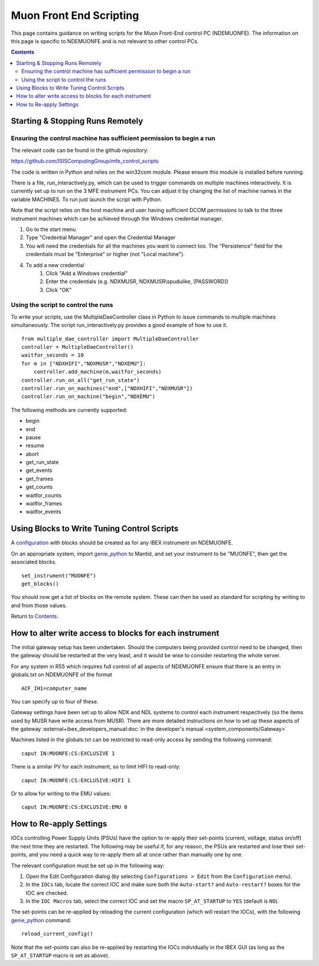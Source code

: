 Muon Front End Scripting
########################

This page contains guidance on writing scripts for the Muon Front-End control PC (NDEMUONFE).  The information on this page is specific to NDEMUONFE and is not relevant to other control PCs.

.. contents:: **Contents**

Starting & Stopping Runs Remotely
---------------------------------

Ensuring the control machine has sufficient permission to begin a run
~~~~~~~~~~~~~~~~~~~~~~~~~~~~~~~~~~~~~~~~~~~~~~~~~~~~~~~~~~~~~~~~~~~~~
The relevant code can be found in the github repository:

https://github.com/ISISComputingGroup/mfe_control_scripts

The code is written in Python and relies on the win32com module. Please ensure this module is installed before running.

There is a file, run_interactively.py, which can be used to trigger commands on multiple machines interactively. It is currently set up to run on the 3 MFE instrument PCs. You can adjust it by changing the list of machine names in the variable MACHINES. To run just launch the script with Python.

Note that the script relies on the host machine and user having sufficient DCOM permissions to talk to the three instrument machines which can be achieved through the Windows credential manager.

1. Go to the start menu
2. Type "Credential Manager" and open the Credential Manager
3. You will need the credentials for all the machines you want to connect too. The "Persistence" field for the credentials must be "Enterprise" or higher (not "Local machine").
4. To add a new credential
    1. Click "Add a Windows credential"
    2. Enter the credentials (e.g. NDXMUSR, NDXMUSR\\spudulike, [PASSWORD])
    3. Click "OK"

Using the script to control the runs
~~~~~~~~~~~~~~~~~~~~~~~~~~~~~~~~~~~~

To write your scripts, use the MultipleDaeController class in Python to issue commands to multiple machines simultaneously. The script run_interactively.py provides a good example of how to use it.

::

    from multiple_dae_controller import MultipleDaeController
    controller = MultipleDaeController()
    waitfor_seconds = 10
    for m in ["NDXHIFI","NDXMUSR","NDXEMU"]:
        controller.add_machine(m,waitfor_seconds)
    controller.run_on_all("get_run_state")
    controller.run_on_machines("end",["NDXHIFI","NDXMUSR"])
    controller.run_on_machine("begin","NDXEMU")

The following methods are currently supported:

- begin
- end
- pause
- resume
- abort
- get_run_state
- get_events
- get_frames
- get_counts
- waitfor_counts
- waitfor_frames
- waitfor_events

Using Blocks to Write Tuning Control Scripts
--------------------------------------------

A configuration_ with blocks should be created as for any IBEX instrument on NDEMUONFE.

.. _configuration: CreateandManageConfigurations

On an appropriate system, import `genie\_python`_ to Mantid, and set your instrument to be "MUONFE", then get the associated blocks.

::

   set_instrument("MUONFE")
   get_blocks()

You should now get a list of blocks on the remote system. These can then be used as standard for scripting by writing to and from those values.

Return to `Contents`_.

How to alter write access to blocks for each instrument
-------------------------------------------

The initial gateway setup has been undertaken. Should the computers being provided control need to be changed, then the gateway should be restarted at the very least, and it would be wise to consider restarting the whole server.

For any system in R55 which requires full control of all aspects of NDEMUONFE ensure that there is an entry in globals.txt on NDEMUONFE of the format

::
   
   ACF_IH1=computer_name

You can specify up to four of these. 

Gateway settings have been set up to allow NDX and NDL systems to control each instrument respectively (so the items used by MUSR have  write access from MUSR). There are more detailed instructions on how to set up these aspects of the gateway :external+ibex_developers_manual:doc:`in the developer's manual <system_components/Gateway>`

Machines listed in the globals.txt can be restricted to read-only access by sending the following command:

::
   
   caput IN:MUONFE:CS:EXCLUSIVE 1

There is a similar PV for each instrument, so to limit HIFI to read-only:

::

   caput IN:MUONFE:CS:EXCLUSIVE:HIFI 1

Or to allow for writing to the EMU values:

::

   caput IN:MUONFE:CS:EXCLUSIVE:EMU 0

How to Re-apply Settings
------------------------

IOCs controlling Power Supply Units (PSUs) have the option to re-apply their set-points (current, voltage, status on/off) the next time they are restarted. The following may be useful if, for any reason, the PSUs are restarted and lose their set-points, and you need a quick way to re-apply them all at once rather than manually one by one.

The relevant configuration must be set up in the following way:

#. Open the Edit Configuration dialog (by selecting ``Configurations > Edit`` from the ``Configuration`` menu).
#. In the ``IOCs`` tab, locate the correct IOC and make sure both the ``Auto-start?`` and ``Auto-restart?`` boxes for the IOC are checked.
#. In the ``IOC Macros`` tab, select the correct IOC and set the macro ``SP_AT_STARTUP`` to ``YES`` (default is ``NO``).

The set-points can be re-applied by reloading the current configuration (which will restart the IOCs), with the following `genie\_python`_ command:

::

   reload_current_config()

Note that the set-points can also be re-applied by restarting the IOCs individually in the IBEX GUI (as long as the ``SP_AT_STARTUP`` macro is set as above).

.. _`genie\_python`: http://shadow.nd.rl.ac.uk/genie\_python/sphinx/genie\_python.html